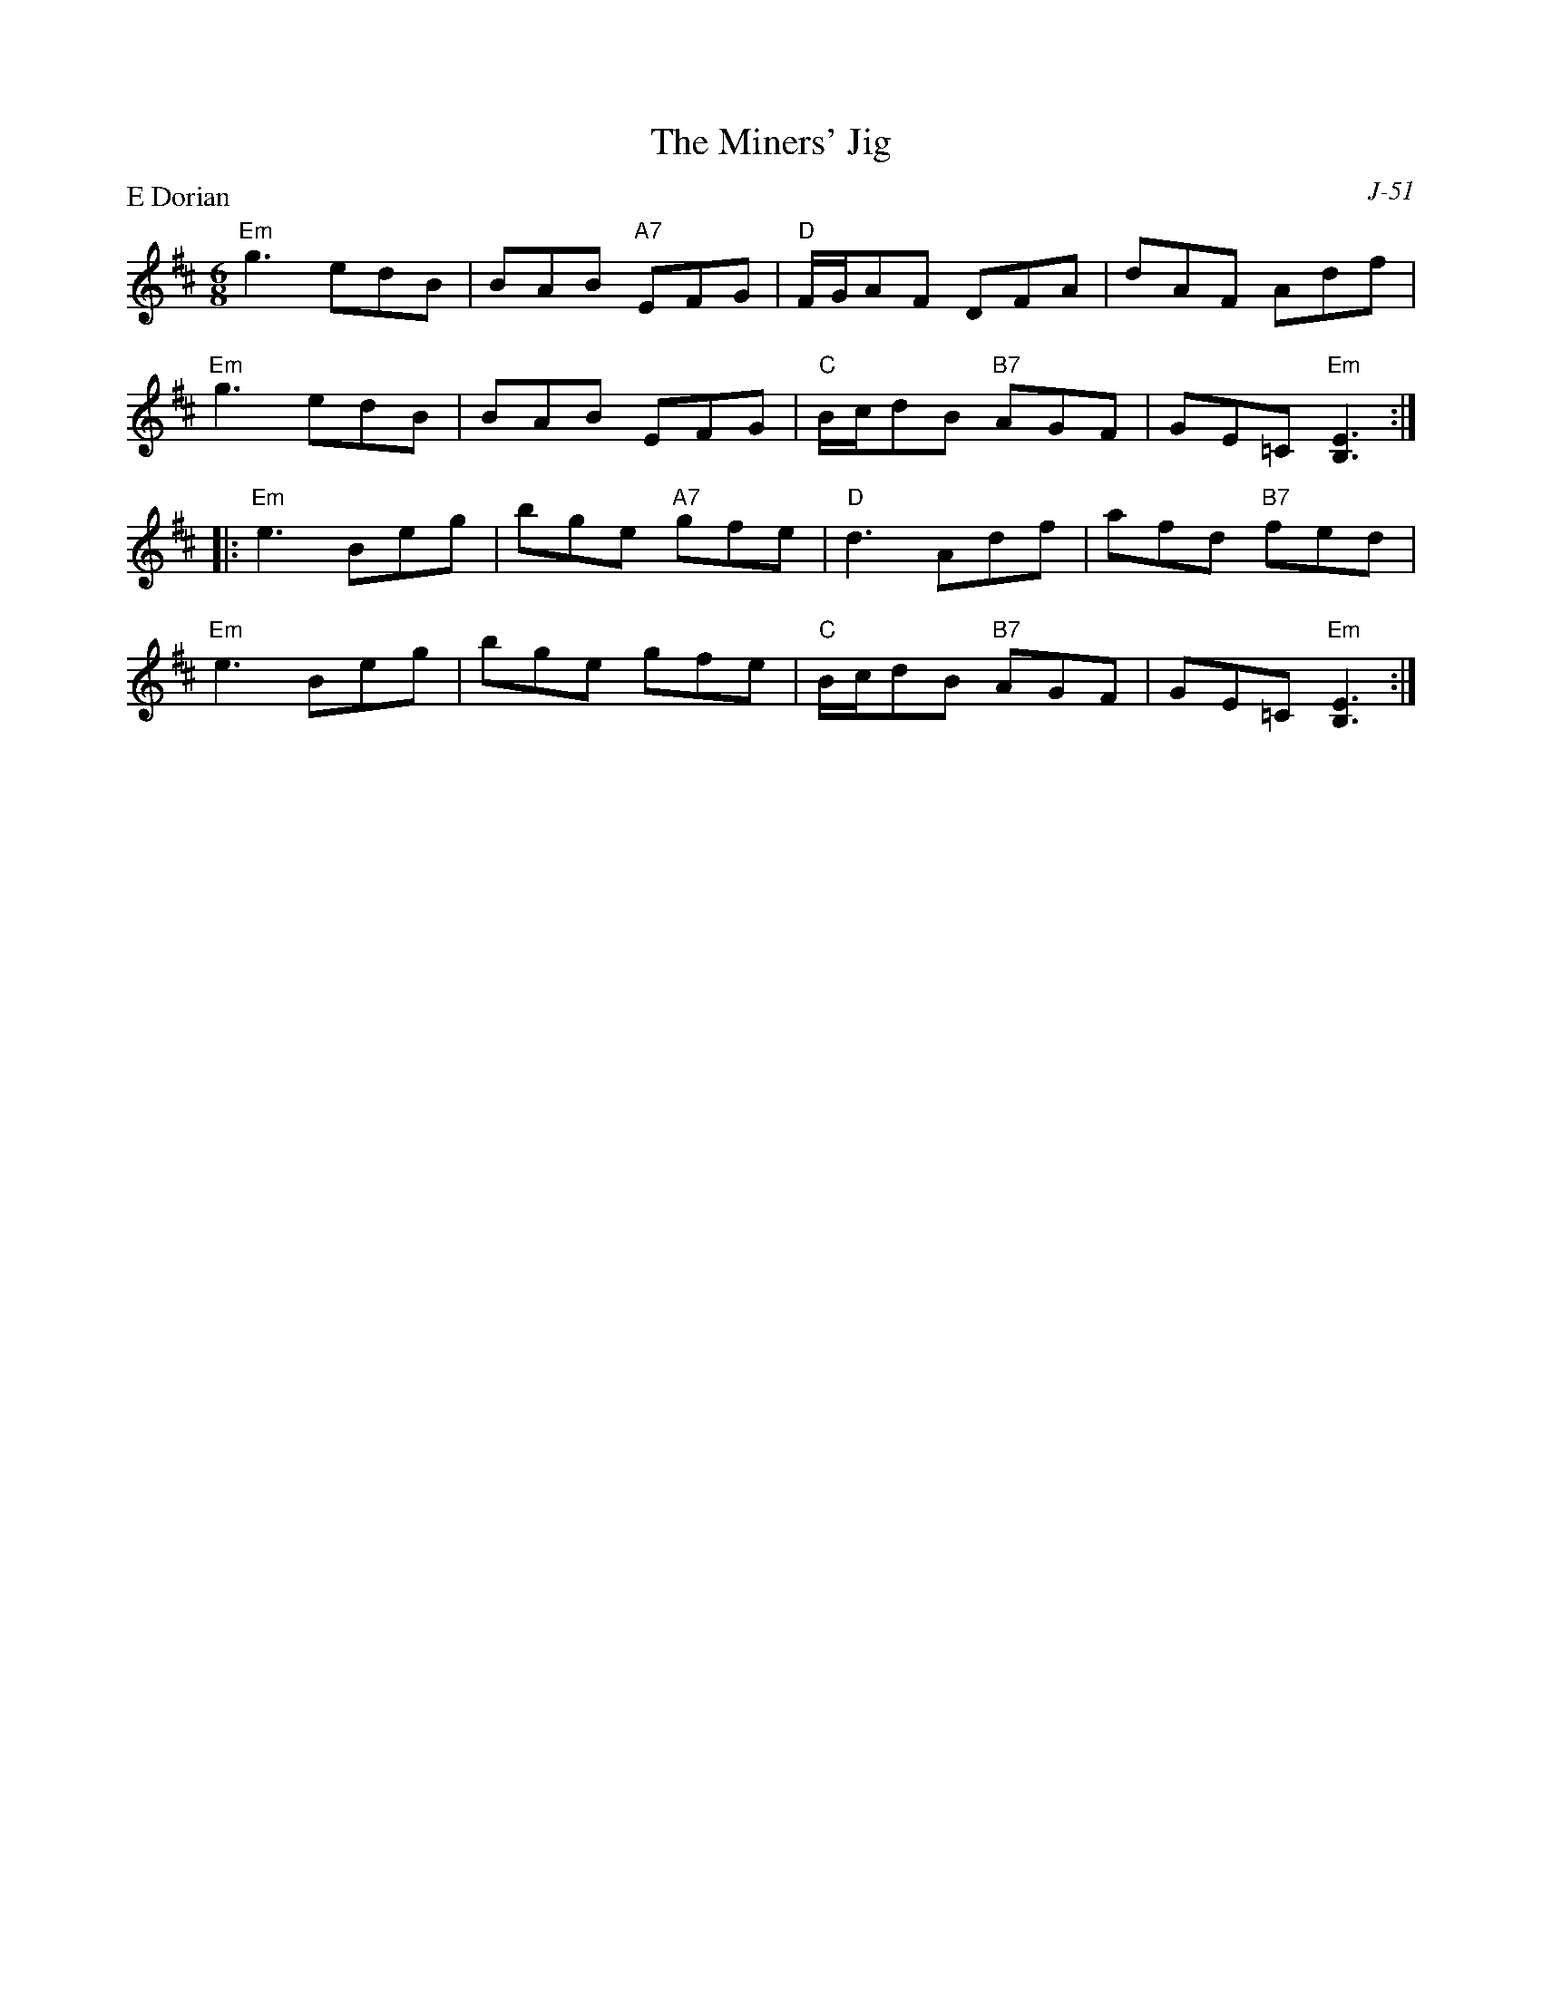 X:1
T: Miners' Jig, The
C: J-51
M: 6/8
Z:
R: jig
P: E Dorian
K: EDor
"Em"g3 edB| BAB "A7"EFG| "D"F/G/AF DFA| dAF Adf|
"Em"g3 edB| BAB EFG| "C"B/c/dB "B7"AGF| GE=C "Em"[B,3E3]:|
|:\
"Em"e3 Beg| bge "A7"gfe| "D"d3 Adf| afd "B7"fed|
"Em"e3 Beg| bge gfe| "C"B/c/dB "B7"AGF| GE=C "Em"[B,3E3]:|
%
